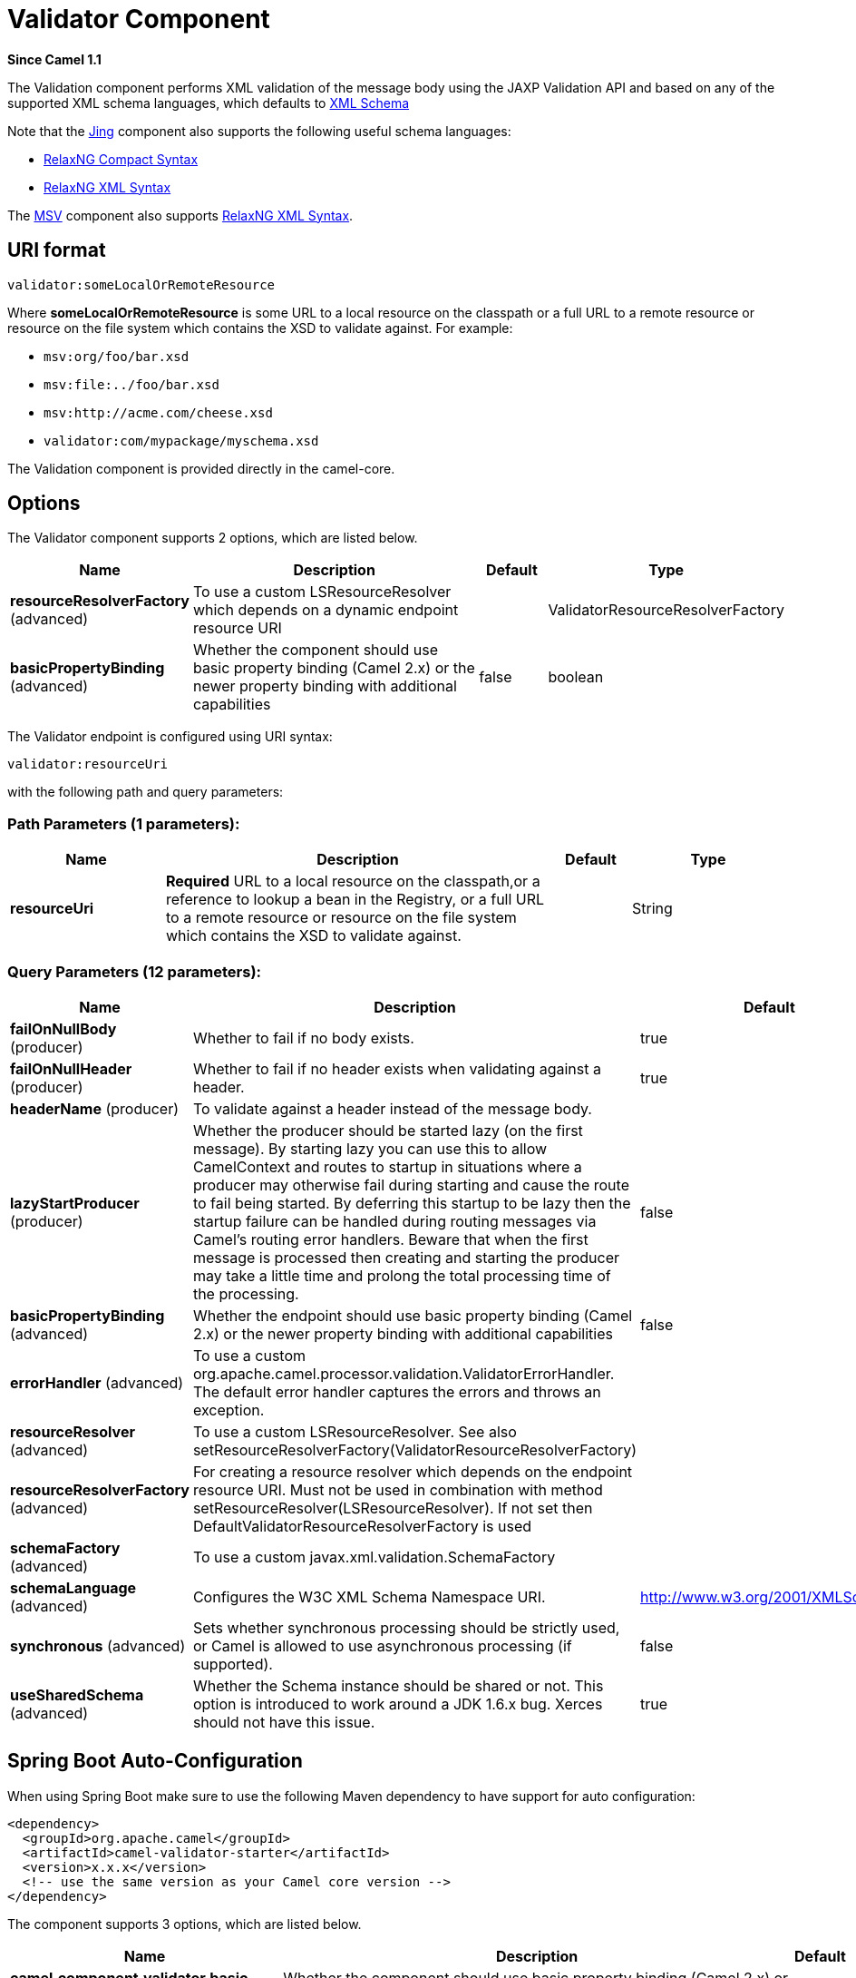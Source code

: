 [[validator-component]]
= Validator Component

*Since Camel 1.1*

The Validation component performs XML validation of the message body
using the JAXP Validation API and based on any of the supported XML
schema languages, which defaults to http://www.w3.org/XML/Schema[XML
Schema]

Note that the xref:jing-component.adoc[Jing] component also supports the following
useful schema languages:

* http://relaxng.org/compact-tutorial-20030326.html[RelaxNG Compact
Syntax]
* http://relaxng.org/[RelaxNG XML Syntax]

The xref:msv-component.adoc[MSV] component also supports
http://relaxng.org/[RelaxNG XML Syntax].

== URI format

[source]
----
validator:someLocalOrRemoteResource
----

Where *someLocalOrRemoteResource* is some URL to a local resource on the
classpath or a full URL to a remote resource or resource on the file
system which contains the XSD to validate against. For example:

* `msv:org/foo/bar.xsd`
* `msv:file:../foo/bar.xsd`
* `msv:http://acme.com/cheese.xsd`
* `validator:com/mypackage/myschema.xsd`

The Validation component is provided directly in the camel-core.

== Options

// component options: START
The Validator component supports 2 options, which are listed below.



[width="100%",cols="2,5,^1,2",options="header"]
|===
| Name | Description | Default | Type
| *resourceResolverFactory* (advanced) | To use a custom LSResourceResolver which depends on a dynamic endpoint resource URI |  | ValidatorResourceResolverFactory
| *basicPropertyBinding* (advanced) | Whether the component should use basic property binding (Camel 2.x) or the newer property binding with additional capabilities | false | boolean
|===
// component options: END


// endpoint options: START
The Validator endpoint is configured using URI syntax:

----
validator:resourceUri
----

with the following path and query parameters:

=== Path Parameters (1 parameters):


[width="100%",cols="2,5,^1,2",options="header"]
|===
| Name | Description | Default | Type
| *resourceUri* | *Required* URL to a local resource on the classpath,or a reference to lookup a bean in the Registry, or a full URL to a remote resource or resource on the file system which contains the XSD to validate against. |  | String
|===


=== Query Parameters (12 parameters):


[width="100%",cols="2,5,^1,2",options="header"]
|===
| Name | Description | Default | Type
| *failOnNullBody* (producer) | Whether to fail if no body exists. | true | boolean
| *failOnNullHeader* (producer) | Whether to fail if no header exists when validating against a header. | true | boolean
| *headerName* (producer) | To validate against a header instead of the message body. |  | String
| *lazyStartProducer* (producer) | Whether the producer should be started lazy (on the first message). By starting lazy you can use this to allow CamelContext and routes to startup in situations where a producer may otherwise fail during starting and cause the route to fail being started. By deferring this startup to be lazy then the startup failure can be handled during routing messages via Camel's routing error handlers. Beware that when the first message is processed then creating and starting the producer may take a little time and prolong the total processing time of the processing. | false | boolean
| *basicPropertyBinding* (advanced) | Whether the endpoint should use basic property binding (Camel 2.x) or the newer property binding with additional capabilities | false | boolean
| *errorHandler* (advanced) | To use a custom org.apache.camel.processor.validation.ValidatorErrorHandler. The default error handler captures the errors and throws an exception. |  | ValidatorErrorHandler
| *resourceResolver* (advanced) | To use a custom LSResourceResolver. See also setResourceResolverFactory(ValidatorResourceResolverFactory) |  | LSResourceResolver
| *resourceResolverFactory* (advanced) | For creating a resource resolver which depends on the endpoint resource URI. Must not be used in combination with method setResourceResolver(LSResourceResolver). If not set then DefaultValidatorResourceResolverFactory is used |  | ValidatorResourceResolverFactory
| *schemaFactory* (advanced) | To use a custom javax.xml.validation.SchemaFactory |  | SchemaFactory
| *schemaLanguage* (advanced) | Configures the W3C XML Schema Namespace URI. | http://www.w3.org/2001/XMLSchema | String
| *synchronous* (advanced) | Sets whether synchronous processing should be strictly used, or Camel is allowed to use asynchronous processing (if supported). | false | boolean
| *useSharedSchema* (advanced) | Whether the Schema instance should be shared or not. This option is introduced to work around a JDK 1.6.x bug. Xerces should not have this issue. | true | boolean
|===
// endpoint options: END

// spring-boot-auto-configure options: START
== Spring Boot Auto-Configuration

When using Spring Boot make sure to use the following Maven dependency to have support for auto configuration:

[source,xml]
----
<dependency>
  <groupId>org.apache.camel</groupId>
  <artifactId>camel-validator-starter</artifactId>
  <version>x.x.x</version>
  <!-- use the same version as your Camel core version -->
</dependency>
----


The component supports 3 options, which are listed below.



[width="100%",cols="2,5,^1,2",options="header"]
|===
| Name | Description | Default | Type
| *camel.component.validator.basic-property-binding* | Whether the component should use basic property binding (Camel 2.x) or the newer property binding with additional capabilities | false | Boolean
| *camel.component.validator.enabled* | Whether to enable auto configuration of the validator component. This is enabled by default. |  | Boolean
| *camel.component.validator.resource-resolver-factory* | To use a custom LSResourceResolver which depends on a dynamic endpoint resource URI. The option is a org.apache.camel.component.validator.ValidatorResourceResolverFactory type. |  | String
|===
// spring-boot-auto-configure options: END

== Example

The following
https://github.com/apache/camel/blob/master/components/camel-spring/src/test/resources/org/apache/camel/component/validator/camelContext.xml[example]
shows how to configure a route from endpoint *direct:start* which then
goes to one of two endpoints, either *mock:valid* or *mock:invalid*
based on whether or not the XML matches the given schema (which is
supplied on the classpath).

== Advanced: JMX method clearCachedSchema

You can force that the cached schema in the
validator endpoint is cleared and reread with the next process call with
the JMX operation `clearCachedSchema`. You can also use this method to
programmatically clear the cache. This method is available on the
`ValidatorEndpoint` class.
